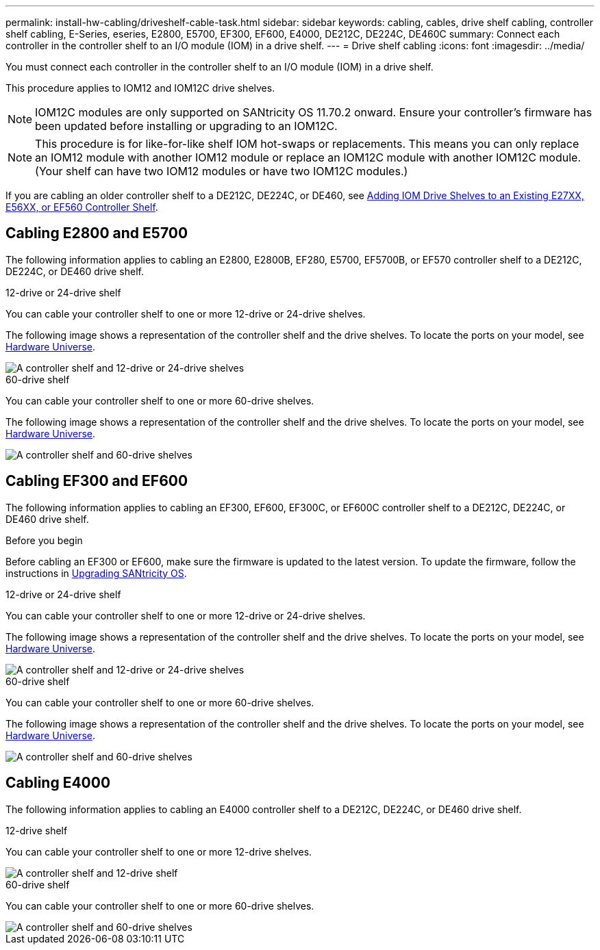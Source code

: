 ---
permalink: install-hw-cabling/driveshelf-cable-task.html
sidebar: sidebar
keywords: cabling, cables, drive shelf cabling, controller shelf cabling, E-Series, eseries, E2800, E5700, EF300, EF600, E4000, DE212C, DE224C, DE460C
summary: Connect each controller in the controller shelf to an I/O module (IOM) in a drive shelf.
---
= Drive shelf cabling
:icons: font
:imagesdir: ../media/

[.lead]
You must connect each controller in the controller shelf to an I/O module (IOM) in a drive shelf.

This procedure applies to IOM12 and IOM12C drive shelves.

NOTE: IOM12C modules are only supported on SANtricity OS 11.70.2 onward. Ensure your controller's firmware has been updated before installing or upgrading to an IOM12C.

NOTE: This procedure is for like-for-like shelf IOM hot-swaps or replacements. This means you can only replace an IOM12 module with another IOM12 module or replace an IOM12C module with another IOM12C module. (Your shelf can have two IOM12 modules or have two IOM12C modules.)

If you are cabling an older controller shelf to a DE212C, DE224C, or DE460, see https://mysupport.netapp.com/ecm/ecm_download_file/ECMLP2859057[Adding IOM Drive Shelves to an Existing E27XX, E56XX, or EF560 Controller Shelf^].

== Cabling E2800 and E5700

The following information applies to cabling an E2800, E2800B, EF280, E5700, EF5700B, or EF570 controller shelf to a DE212C, DE224C, or DE460 drive shelf.

[role="tabbed-block"]
====

.12-drive or 24-drive shelf
--

You can cable your controller shelf to one or more 12-drive or 24-drive shelves.

The following image shows a representation of the controller shelf and the drive shelves. To locate the ports on your model, see https://hwu.netapp.com/Controller/Index?platformTypeId=2357027[Hardware Universe^].


image::../media/12_24_cabling.png[A controller shelf and 12-drive or 24-drive shelves]

--

.60-drive shelf
--

You can cable your controller shelf to one or more 60-drive shelves.

The following image shows a representation of the controller shelf and the drive shelves. To locate the ports on your model, see https://hwu.netapp.com/Controller/Index?platformTypeId=2357027[Hardware Universe^].


image::../media/60_cabling.png[A controller shelf and 60-drive shelves]

--
====

== Cabling EF300 and EF600

The following information applies to cabling an EF300, EF600, EF300C, or EF600C controller shelf to a DE212C, DE224C, or DE460 drive shelf.

.Before you begin

Before cabling an EF300 or EF600, make sure the firmware is updated to the latest version. To update the firmware, follow the instructions in  link:../upgrade-santricity/index.html[Upgrading SANtricity OS^].

[role="tabbed-block"]
====

.12-drive or 24-drive shelf
--

You can cable your controller shelf to one or more 12-drive or 24-drive shelves.

The following image shows a representation of the controller shelf and the drive shelves. To locate the ports on your model, see https://hwu.netapp.com/Controller/Index?platformTypeId=2357027[Hardware Universe^].


image::../media/ef_to_de224c_four_shelves.png[A controller shelf and 12-drive or 24-drive shelves]

--

.60-drive shelf
--

You can cable your controller shelf to one or more 60-drive shelves.

The following image shows a representation of the controller shelf and the drive shelves. To locate the ports on your model, see https://hwu.netapp.com/Controller/Index?platformTypeId=2357027[Hardware Universe^].


image::../media/ef_to_de460c.png[A controller shelf and 60-drive shelves]

--
====

== Cabling E4000

The following information applies to cabling an E4000 controller shelf to a DE212C, DE224C, or DE460 drive shelf.

[role="tabbed-block"]
====

.12-drive shelf
--

You can cable your controller shelf to one or more 12-drive shelves.

image::../media/e4012_cabling.png[A controller shelf and 12-drive shelf]

--

.60-drive shelf
--

You can cable your controller shelf to one or more 60-drive shelves.

image::../media/e4060_cabling.png[A controller shelf and 60-drive shelves]

--
====
